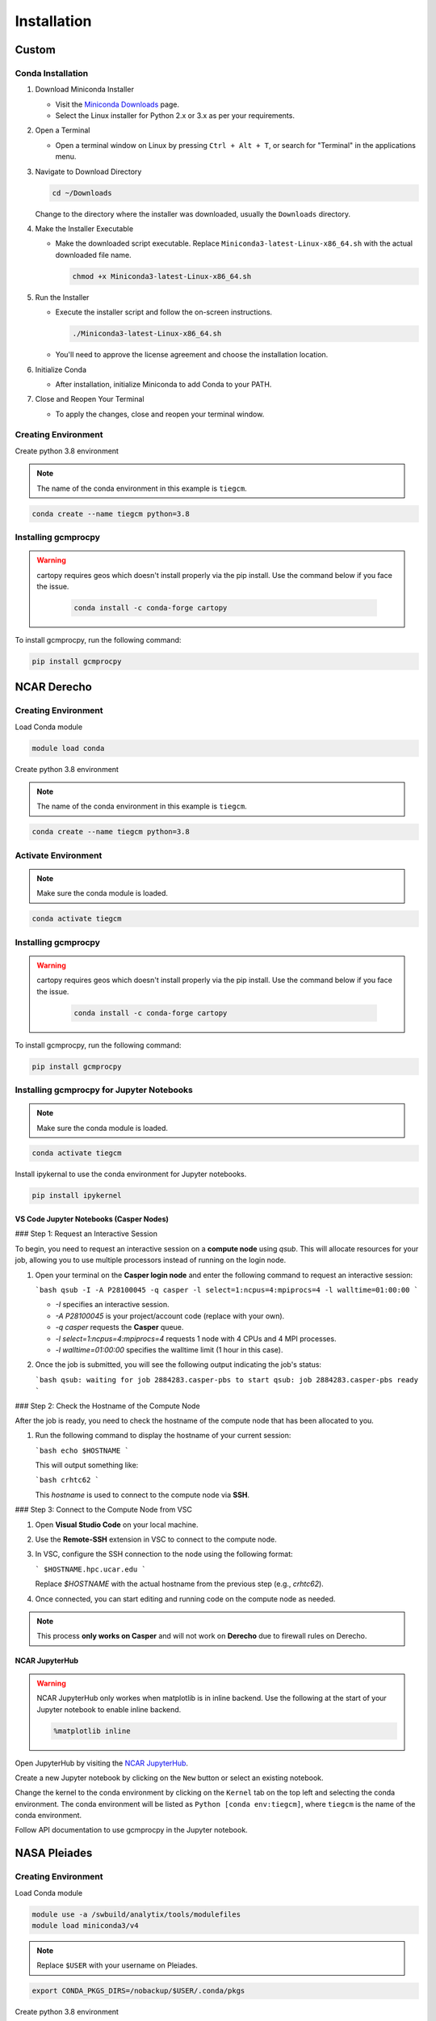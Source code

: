 
Installation
====================================================================================================================================================================================================================================

Custom
------------------------------------------------------------------------------------------------------------------------------------------------------------------

Conda Installation
~~~~~~~~~~~~~~~~~~~~~~~~~~~~~~~~~~~~~~~~~~~~~~~~~~~~~~~~~~~~~~~~~~~~~~~~~~~~~~~~~~~~~~~~~~~~~~~~~~~~~~~~~~~~~~~~~~~~~~~~~~~~~~~~~~~~~~~~~~~~~~~~~~~~~~~~~~~~~~~~~~~~~~~~~~~~~~~~~~~~~~~~

1. Download Miniconda Installer

   - Visit the `Miniconda Downloads <https://docs.conda.io/en/latest/miniconda.html>`_ page.
   - Select the Linux installer for Python 2.x or 3.x as per your requirements.

2. Open a Terminal

   - Open a terminal window on Linux by pressing ``Ctrl + Alt + T``, or search for "Terminal" in the applications menu.

3. Navigate to Download Directory

   .. code-block:: bash

       cd ~/Downloads

   Change to the directory where the installer was downloaded, usually the ``Downloads`` directory.

4. Make the Installer Executable

   - Make the downloaded script executable. Replace ``Miniconda3-latest-Linux-x86_64.sh`` with the actual downloaded file name.

     .. code-block:: bash

         chmod +x Miniconda3-latest-Linux-x86_64.sh

5. Run the Installer

   - Execute the installer script and follow the on-screen instructions.

     .. code-block:: bash

         ./Miniconda3-latest-Linux-x86_64.sh

   - You'll need to approve the license agreement and choose the installation location.

6. Initialize Conda

   - After installation, initialize Miniconda to add Conda to your PATH.

7. Close and Reopen Your Terminal

   - To apply the changes, close and reopen your terminal window.

Creating Environment
~~~~~~~~~~~~~~~~~~~~~~~~~~~~~~~~~~~~~~~~~~~~~~~~~~~~~~~~~~~~~~~~~~~~~~~~~~~~~~~~~~~~~~~~~~~~~~~~~~~~~~~~~~~~~~~~~~~~~~~~~~~~~~~~~~~~~~~~~~~~~~~~~~~~~~~~~~~~~~~~~~~~~~~~~~~~~~~~~~~~

Create python 3.8 environment

.. note::

   The name of the conda environment in this example is ``tiegcm``.

.. code-block:: bash

    conda create --name tiegcm python=3.8

Installing gcmprocpy
~~~~~~~~~~~~~~~~~~~~~~~~~~~~~~~~~~~~~~~~~~~~~~~~~~~~~~~~~~~~~~~~~~~~~~~~~~~~~~~~~~~~~~~~~~~~~~~~~~~~~~~~~~~~~~~~~~~~~~~~~~~~~~~~~~~~~~~~~~~~~~~~~~~~~~~~~~~~~~~~~~~~~~~~~~~~~~~~~~~~

.. warning::

   cartopy requires geos which doesn't install properly via the pip install. Use the command below if you face the issue.

    .. code-block:: bash

        conda install -c conda-forge cartopy

To install gcmprocpy, run the following command:

.. code-block:: bash

    pip install gcmprocpy

NCAR Derecho
------------------------------------------------------------------------------------------------------------------------------------------------------------------------------------------------------------------------------------------------------------------------------------------------------------------------------------------------------------------------------------------------------------------------------------------------------------------------------------------------------------------------------------------------------------------------------------------------------------------------------------------------------------------------------------------------------------------------------------------------------------------------------------------------------------------------------------------------------------------------------------------------------------------------------------------------------------------------------------------------------------------------------------------------------------------------------------------------------------------------------------------------------------------------------------------------------------------------------------------------------------------------------------------------------------------------------------------------------------------------------------------------------------------------------------------------------------------------------------------------------------------------------------------------------------------------------------------------------------------------------------------------------------------------------------------------------------------------------------------------------------------------------------------------------------------------------------------------------------------------------------------------------------------------------------------------------------------------------------------------------------------------------------------------------------------------------------------------------------------------------------------------------------------------------------------------------------------------------------------------------------------------------------------------------------------------------------------------------------------------------------------------------------------------------------------------------------------------------------------------------------------------------------------------------------------------------------------------------------------------------------------------------------------------------------------------------------------------------------------------------------------------------------------------------------------------------------------------------------------------------------------------------------------------------------------------------------------------------------------------------------------------------------------------------------------------------------------------------------------------------------------------------------------------------------------------------------------------------------------------------------------------------------------------------------------------------------------------------------------------
Creating Environment
~~~~~~~~~~~~~~~~~~~~~~~~~~~~~~~~~~~~~~~~~~~~~~~~~~~~~~~~~~~~~~~~~~~~~~~~~~~~~~~~~~~~~~~~~~~~~~~~~~~~~~~~~~~~~~~~~~~~~~~~~~~~~~~~~~~~~~~~~~~~~~~~~~~~~~~~~~~~~~~~~~~~~~~~~~~~~~~~~~~~

Load Conda module

.. code-block:: bash

    module load conda

Create python 3.8 environment

.. note::

   The name of the conda environment in this example is ``tiegcm``.

.. code-block:: bash

    conda create --name tiegcm python=3.8

Activate Environment
~~~~~~~~~~~~~~~~~~~~~~~~~~~~~~~~~~~~~~~~~~~~~~~~~~~~~~~~~~~~~~~~~~~~~~~~~~~~~~~~~~~~~~~~~~~~~~~~~~~~~~~~~~~~~~~~~~~~~~~~~~~~~~~~~~~~~~~~~~~~~~~~~~~~~~~~~~~~~~~~~~~~~~~~~~~~~~~~~~~~

.. note::

   Make sure the conda module is loaded.

.. code-block:: bash

    conda activate tiegcm

Installing gcmprocpy
~~~~~~~~~~~~~~~~~~~~~~~~~~~~~~~~~~~~~~~~~~~~~~~~~~~~~~~~~~~~~~~~~~~~~~~~~~~~~~~~~~~~~~~~~~~~~~~~~~~~~~~~~~~~~~~~~~~~~~~~~~~~~~~~~~~~~~~~~~~~~~~~~~~~~~~~~~~~~~~~~~~~~~~~~~~~~~~~~~~~

.. warning::

   cartopy requires geos which doesn't install properly via the pip install. Use the command below if you face the issue.

    .. code-block:: bash

        conda install -c conda-forge cartopy

To install gcmprocpy, run the following command:

.. code-block:: bash

    pip install gcmprocpy

Installing gcmprocpy for Jupyter Notebooks
~~~~~~~~~~~~~~~~~~~~~~~~~~~~~~~~~~~~~~~~~~~~~~~~~~~~~~~~~~~~~~~~~~~~~~~~~~~~~~~~~~~~~~~~~~~~~~~~~~~~~~~~~~~~~~~~~~~~~~~~~~~~~~~~~~~~~~~~~~~~~~~~~~~~~~~~~~~~~~~~~~~~~~~~~~~~~~~~~~~~

.. note::

   Make sure the conda module is loaded.

.. code-block:: bash

    conda activate tiegcm

Install ipykernal to use the conda environment for Jupyter notebooks.

.. code-block:: bash

    pip install ipykernel

VS Code Jupyter Notebooks (Casper Nodes)
^^^^^^^^^^^^^^^^^^^^^^^^^^^^^^^^^^^^^^^^^^^^^^^^^^^^^^^^^^^^^^^^^^^^^^^^^^^^^^^^^^^^^^^^^^^^^^^^^^^^^^^^^

### Step 1: Request an Interactive Session

To begin, you need to request an interactive session on a **compute node** using `qsub`. This will allocate resources for your job, allowing you to use multiple processors instead of running on the login node.

1. Open your terminal on the **Casper login node** and enter the following command to request an interactive session:

   ```bash
   qsub -I -A P28100045 -q casper -l select=1:ncpus=4:mpiprocs=4 -l walltime=01:00:00
   ```

   - `-I` specifies an interactive session.
   - `-A P28100045` is your project/account code (replace with your own).
   - `-q casper` requests the **Casper** queue.
   - `-l select=1:ncpus=4:mpiprocs=4` requests 1 node with 4 CPUs and 4 MPI processes.
   - `-l walltime=01:00:00` specifies the walltime limit (1 hour in this case).

2. Once the job is submitted, you will see the following output indicating the job's status:

   ```bash
   qsub: waiting for job 2884283.casper-pbs to start
   qsub: job 2884283.casper-pbs ready
   ```

### Step 2: Check the Hostname of the Compute Node

After the job is ready, you need to check the hostname of the compute node that has been allocated to you.

1. Run the following command to display the hostname of your current session:

   ```bash
   echo $HOSTNAME
   ```

   This will output something like:

   ```bash
   crhtc62
   ```

   This `hostname` is used to connect to the compute node via **SSH**.

### Step 3: Connect to the Compute Node from VSC

1. Open **Visual Studio Code** on your local machine.
2. Use the **Remote-SSH** extension in VSC to connect to the compute node.
3. In VSC, configure the SSH connection to the node using the following format:

   ```
   $HOSTNAME.hpc.ucar.edu
   ```

   Replace `$HOSTNAME` with the actual hostname from the previous step (e.g., `crhtc62`).

4. Once connected, you can start editing and running code on the compute node as needed.

.. note::

    This process **only works on Casper** and will not work on **Derecho** due to firewall rules on Derecho.

NCAR JupyterHub
^^^^^^^^^^^^^^^^^^^^^^^^^^^^^^^^^^^^^^^^^^^^^^^^^^^^^^^^^^^^^^^^^^^^^^^^^^^^^^^^^^^^^^^^^^^^^^^^^^^^^^^^^

.. warning::

   NCAR JupyterHub only workes when matplotlib is in inline backend. 
   Use the following at the start of your Jupyter notebook to enable inline backend.

   .. code-block:: python

       %matplotlib inline

Open JupyterHub by visiting the `NCAR JupyterHub <https://jupyterhub.hpc.ucar.edu/stable/hub/home>`_.

Create a new Jupyter notebook by clicking on the ``New`` button or select an existing notebook.

Change the kernel to the conda environment by clicking on the ``Kernel`` tab on the top left and selecting the conda environment. The conda environment will be listed as ``Python [conda env:tiegcm]``, where ``tiegcm`` is the name of the conda environment.

Follow API documentation to use gcmprocpy in the Jupyter notebook.

NASA Pleiades
-------------------------------------------------------------------------------------------------------------------------------------------------------------------------------------------------------------------------------------------------------------------------------------------------------------------------------------------------------------------------------------------------------------------------------------------------------------------------------------------------------------------------------------------------------------------------------------------------------------------------------------------------------------------------------------------------------------------------------------------------------------------------------------------------------------------------------------------------------------------------------------------------------------------------------------------------------------------------------------------------------------------------------------------------------------------------------------------------------------------------------------------------------------------------------------------------------------------------------------------------------------------------------------------------------------------------------------------------------------------------------------------------------------------------------------------------------------------------------------------------------------------------------------------------------------------------------------------------------------------------------------------------------------------------------------------------------------------------------------------------------------------------------------------------------------------------------------------------------------------------------------------------------------------------------------------------------------------------------------------------------------------------------------------------------------------------------------------------------------------------------------------------------------------------------------------------------------------------------------------------------------------------------------------------------------------------------------------------------------------------------------------------------------------------------------------------------------------------------------------------------------------------------------------------------------------------------------------------------------------------------------------------------------------------------------------------------------------------------------------------------------------------------------------------------------------------------------------------------------------------------------------------------------------------------------------------------------------------------------------------------------------------------------------------------------------------------------------------------------------------------------------------------------------------------------------------------------------------------------------------------------------------------------------------------------------------------------------------------------------------
Creating Environment
~~~~~~~~~~~~~~~~~~~~~~~~~~~~~~~~~~~~~~~~~~~~~~~~~~~~~~~~~~~~~~~~~~~~~~~~~~~~~~~~~~~~~~~~~~~~~~~~~~~~~~~~~~~~~~~~~~~~~~~~~~~~~~~~~~~~~~~~~~~~~~~~~~~~~~~~~~~~~~~~~~~~~~~~~~~~~~~~~~~~

Load Conda module

.. code-block:: bash

    module use -a /swbuild/analytix/tools/modulefiles
    module load miniconda3/v4

.. note::

   Replace ``$USER`` with your username on Pleiades.

.. code-block:: bash

    export CONDA_PKGS_DIRS=/nobackup/$USER/.conda/pkgs

Create python 3.8 environment

.. code-block:: bash

    conda create -n tiegcm python=3.8

Activate Environment
~~~~~~~~~~~~~~~~~~~~~~~~~~~~~~~~~~~~~~~~~~~~~~~~~~~~~~~~~~~~~~~~~~~~~~~~~~~~~~~~~~~~~~~~~~~~~~~~~~~~~~~~~~~~~~~~~~~~~~~~~~~~~~~~~~~~~~~~~~~~~~~~~~~~~~~~~~~~~~~~~~~~~~~~~~~~~~~~~~~~

.. note::

   The name of your environment will be set to ``my_{environment_name}`` due to Pleiades deployment.
   Make sure the conda module is loaded.

.. code-block:: bash

    conda activate my_tiegcm

Installing gcmprocpy
~~~~~~~~~~~~~~~~~~~~~~~~~~~~~~~~~~~~~~~~~~~~~~~~~~~~~~~~~~~~~~~~~~~~~~~~~~~~~~~~~~~~~~~~~~~~~~~~~~~~~~~~~~~~~~~~~~~~~~~~~~~~~~~~~~~~~~~~~~~~~~~~~~~~~~~~~~~~~~~~~~~~~~~~~~~~~~~~~~~~

.. warning::

   cartopy requires geos which doesn't install properly via the pip install. Use the command below if you face the issue.

    .. code-block:: bash

        conda install -c conda-forge cartopy

To install gcmprocpy, run the following command:

.. code-block:: bash

    pip install gcmprocpy
